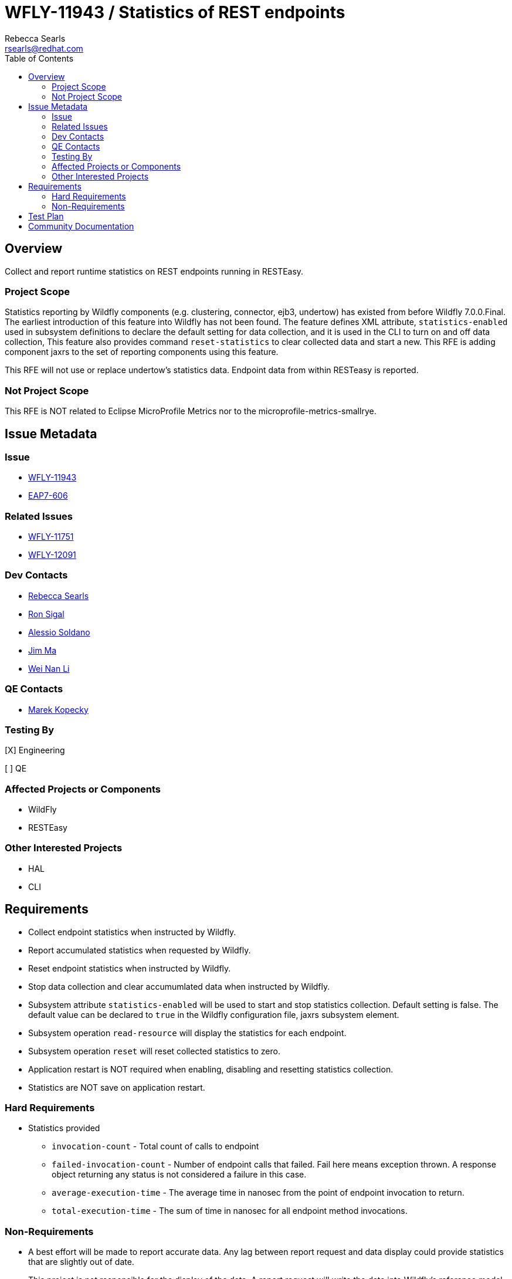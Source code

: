 = WFLY-11943 / Statistics of REST endpoints
:author:            Rebecca Searls
:email:             rsearls@redhat.com
:toc:               left
:icons:             font
:idprefix:
:idseparator:       -
:issue-base-url:    https://issues.jboss.org/browse

== Overview

Collect and report runtime statistics on REST endpoints running in RESTEasy.

=== Project Scope

Statistics reporting by Wildfly components (e.g. clustering, connector, ejb3, undertow)
has existed from before Wildfly 7.0.0.Final.  The earliest introduction of this
feature into Wildfly has not been found.  The feature defines XML attribute,
`statistics-enabled` used in subsystem definitions to declare the default setting
for data collection, and it is used in the CLI to turn on and off data collection,
This feature also provides command `reset-statistics` to clear collected data and start a new.
This RFE is adding component jaxrs to the set of reporting components using this feature.

This RFE will not use or replace undertow's statistics data.  Endpoint data from
within RESTeasy is reported.

=== Not Project Scope

This RFE is NOT related to Eclipse MicroProfile Metrics nor to the microprofile-metrics-smallrye.

== Issue Metadata

=== Issue

* {issue-base-url}/WFLY-11943[WFLY-11943]
* {issue-base-url}/EAP7-606[EAP7-606]

=== Related Issues

* https://issues.jboss.org/browse/WFLY-11751[WFLY-11751]
* https://issues.jboss.org/browse/WFLY-12091[WFLY-12091]

=== Dev Contacts

* mailto:rsearls@redhat.com[Rebecca Searls]
* mailto:rsigal@redhat.com[Ron Sigal]
* mailto:asoldano@redhat.com[Alessio Soldano]
* mailto:ema@redhat.com[Jim Ma]
* mailto:weli@redhat.com[Wei Nan Li]

=== QE Contacts

* mailto:mkopecky@redhat.com[Marek Kopecky]

=== Testing By
// Put an x in the relevant field to indicate if testing will be done by Engineering or QE. 
// Discuss with QE during the Kickoff state to decide this
[X] Engineering

[ ] QE

=== Affected Projects or Components

* WildFly
* RESTEasy

=== Other Interested Projects

* HAL
* CLI

== Requirements

* Collect endpoint statistics when instructed by Wildfly.
* Report accumulated statistics when requested by Wildfly.
* Reset endpoint statistics when instructed by Wildfly.
* Stop data collection and clear accumumlated data when instructed by Wildfly.
* Subsystem attribute `statistics-enabled` will be used to start and stop statistics collection.  Default setting is false.  The default value can be declared to `true` in the Wildfly configuration file, jaxrs subsystem element.
* Subsystem operation `read-resource` will display the statistics for each endpoint.
* Subsystem operation `reset` will reset collected statistics to zero.
* Application restart is NOT required when enabling, disabling and resetting statistics collection.
* Statistics are NOT save on application restart.

=== Hard Requirements
* Statistics provided
** `invocation-count` - Total count of calls to endpoint
** `failed-invocation-count` - Number of endpoint calls that failed.
Fail here means exception thrown. A response object returning any
status is not considered a failure in this case.
** `average-execution-time` - The average time in nanosec from the point of endpoint invocation to return.
** `total-execution-time` - The sum of time in nanosec for all endpoint method invocations.

=== Non-Requirements

* A best effort will be made to report accurate data.  Any lag between report request and data display could provide statistics that are slightly out of date.

* This project is not responsible for the display of the data.  A report request will write the data into Wildfly's reference model for access by other components.

== Test Plan
One or more test case classes will be added to wildfly/testsuite/integration/basic.
A test will be provided for each of the following.

* Confirm subsystem attribute, statistics_enabled, can be read and written.
* Confirm correct invocation-cnt returned on endpoint.
* Confirm correct failure-cnt returned on endpoint.
* Confirm statistics provided for each endpoint declared in a resource class.
* Confirm statistics provided on all endpoints in an app with multiple resource classes.
* Confirm statistics reset command works.

Tests of this feature in HAL and CLI are not provided.

== Community Documentation
This feature uses the existing commands and attribute of wildfly metrics
and thus does not need separate documentation.
